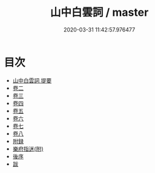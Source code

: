 #+TITLE: 山中白雲詞 / master
#+DATE: 2020-03-31 11:42:57.976477
* 目次
 - [[file:KR4j0052_000.txt::000-1a][山中白雲詞 提要]]
 - [[file:KR4j0052_001.txt::001-1a][卷二]]
 - [[file:KR4j0052_002.txt::002-1a][卷三]]
 - [[file:KR4j0052_003.txt::003-1a][卷四]]
 - [[file:KR4j0052_004.txt::004-1a][卷五]]
 - [[file:KR4j0052_005.txt::005-1a][卷六]]
 - [[file:KR4j0052_006.txt::006-1a][卷七]]
 - [[file:KR4j0052_007.txt::007-1a][卷八]]
 - [[file:KR4j0052_007.txt::007-15a][附録]]
 - [[file:KR4j0052_007.txt::007-19a][樂府指迷(附)]]
 - [[file:KR4j0052_007.txt::007-25a][後序]]
 - [[file:KR4j0052_007.txt::007-27a][跋]]
